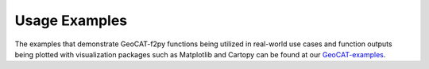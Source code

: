Usage Examples
===========================

The examples that demonstrate GeoCAT-f2py functions being utilized in real-world use
cases and function outputs being plotted with visualization packages such as
Matplotlib and Cartopy can be found at our `GeoCAT-examples
<https://geocat-examples.readthedocs.io/en/latest/geocat-comp/index.html>`_.
